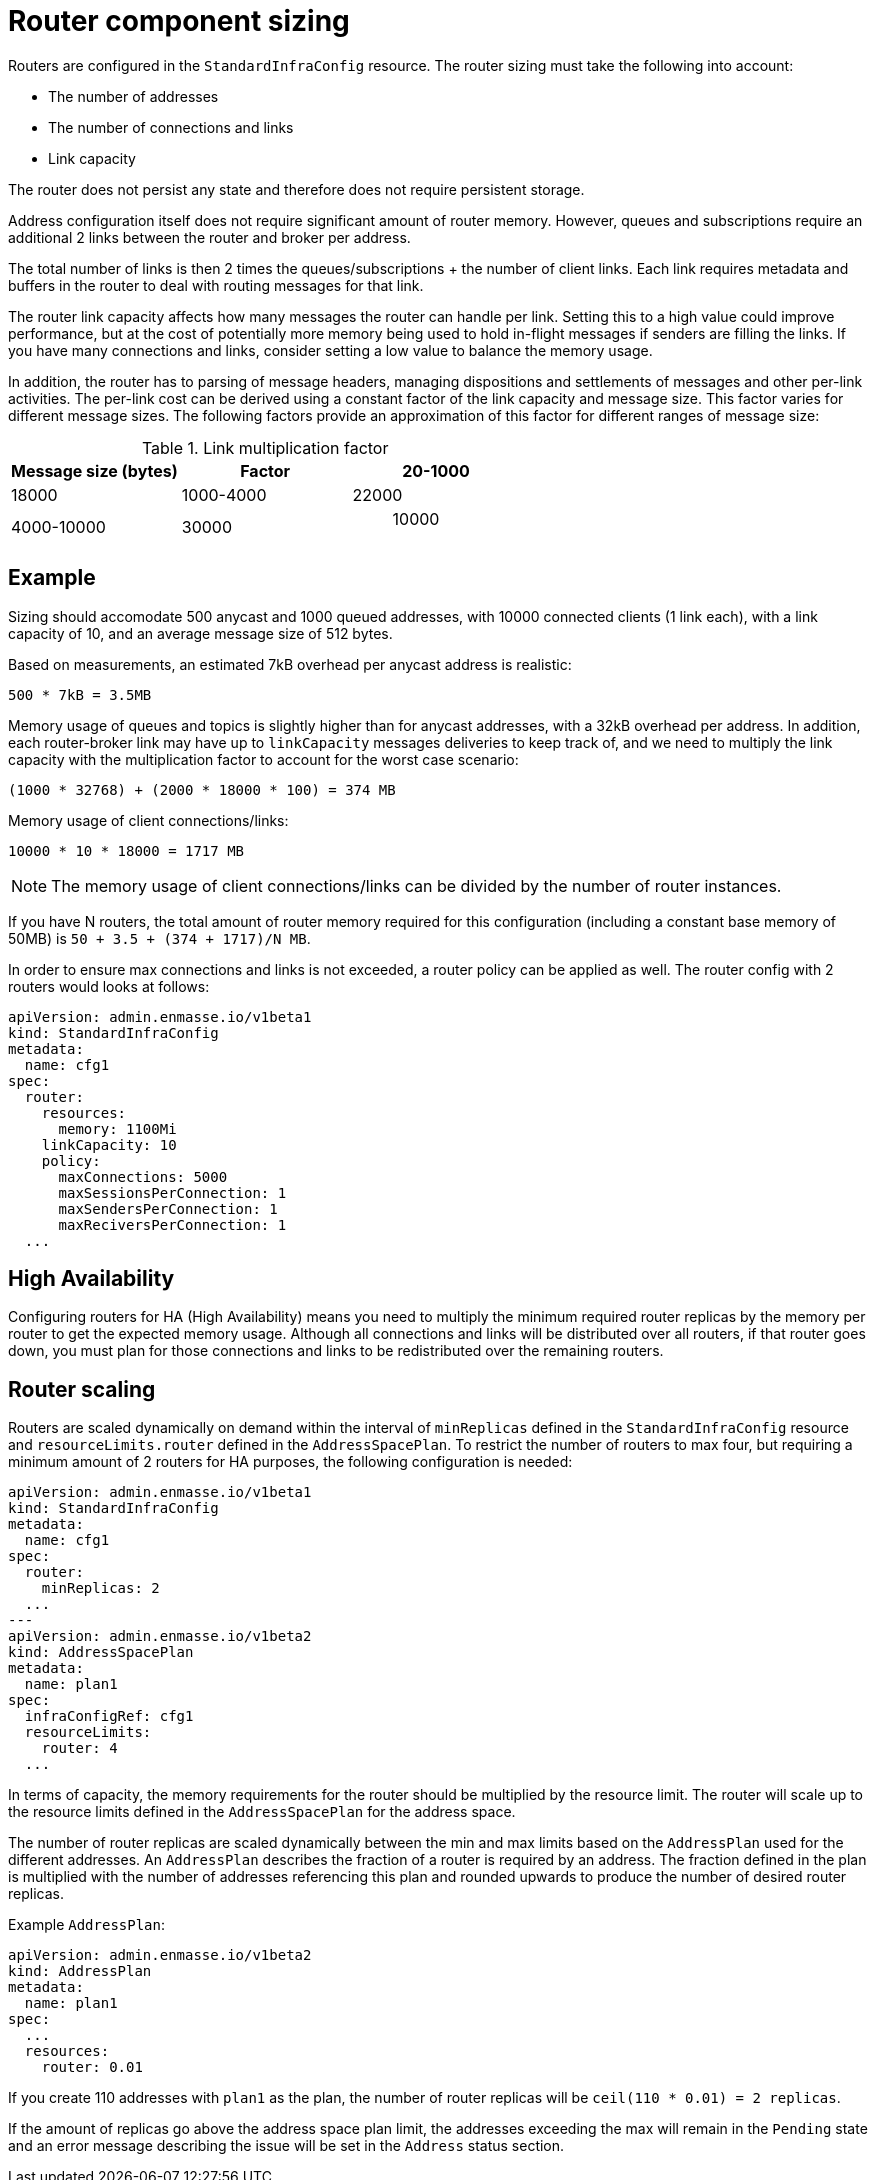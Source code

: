 // This assembly is included in the following assemblies:
//
// assembly-configuration-sizing-guide.adoc
//
[id='router-component-sizing-{context}']
= Router component sizing

Routers are configured in the `StandardInfraConfig` resource. The router sizing must take the following into account:

* The number of addresses
* The number of connections and links
* Link capacity

The router does not persist any state and therefore does not require persistent storage.

Address configuration itself does not require significant amount of router memory. However, queues and subscriptions require an additional 2 links between the router and broker per address.

The total number of links is then 2 times the queues/subscriptions + the number of client links. Each link requires metadata and buffers in the router to deal with routing messages for that link. 

The router link capacity affects how many messages the router can handle per link. Setting this to a high value could improve performance, but at the cost of potentially more memory being used to hold in-flight messages if senders are filling the links. If you have many connections and links, consider setting a low value to balance the memory usage.

In addition, the router has to parsing of message headers, managing dispositions and settlements of messages and other per-link activities. The per-link cost can be derived using a constant factor of the link capacity and message size. This factor varies for different message sizes. The following factors provide an approximation of this factor for different ranges of message size:

.Link multiplication factor
[cols="33%a,33%a,33%a",options="header"]
|===
|Message size (bytes)|Factor
|20-1000| 18000
|1000-4000| 22000
|4000-10000|30000
| > 10000 | 50000
|===

== Example

Sizing should accomodate 500 anycast and 1000 queued addresses, with 10000 connected clients (1 link each), with a link capacity of 10, and an average message size of 512 bytes.

Based on measurements, an estimated 7kB overhead per anycast address is realistic:
[options="nowrap",subs="+quotes,attributes"]
----
500 * 7kB = 3.5MB
----

Memory usage of queues and topics is slightly higher than for anycast addresses, with a 32kB overhead per address. In addition, each router-broker link may have up to `linkCapacity` messages deliveries to keep track of, and we need to multiply the link capacity with the multiplication factor to account for the worst case scenario:
[options="nowrap",subs="+quotes,attributes"]
----
(1000 * 32768) + (2000 * 18000 * 100) = 374 MB
----

Memory usage of client connections/links:
[options="nowrap",subs="+quotes,attributes"]
----
10000 * 10 * 18000 = 1717 MB
----

NOTE: The memory usage of client connections/links can be divided by the number of router instances.

If you have N routers, the total amount of router memory required for this configuration (including a constant base memory of 50MB) is `50 + 3.5 + (374 + 1717)/N MB`. 

In order to ensure max connections and links is not exceeded, a router policy can be applied as well. The router config with 2 routers would looks at follows:

[source,yaml,options="nowrap",subs="+quotes,attributes"]
----
apiVersion: admin.enmasse.io/v1beta1
kind: StandardInfraConfig 
metadata:
  name: cfg1
spec:
  router:
    resources:
      memory: 1100Mi
    linkCapacity: 10
    policy:
      maxConnections: 5000
      maxSessionsPerConnection: 1
      maxSendersPerConnection: 1
      maxReciversPerConnection: 1
  ...
----

== High Availability

Configuring routers for HA (High Availability) means you need to multiply the minimum required router replicas by the memory per router to get the expected memory usage. Although all connections and links will be distributed over all routers, if that router goes down, you must plan for those connections and links to be redistributed over the remaining routers. 

== Router scaling

Routers are scaled dynamically on demand within the interval of `minReplicas` defined in the `StandardInfraConfig` resource and `resourceLimits.router` defined in the `AddressSpacePlan`. To restrict the number of routers to max four, but requiring a minimum amount of 2 routers for HA purposes, the following configuration is needed:

----
apiVersion: admin.enmasse.io/v1beta1
kind: StandardInfraConfig 
metadata:
  name: cfg1
spec:
  router:
    minReplicas: 2
  ...
---
apiVersion: admin.enmasse.io/v1beta2
kind: AddressSpacePlan
metadata:
  name: plan1
spec:
  infraConfigRef: cfg1
  resourceLimits:
    router: 4
  ...
----

In terms of capacity, the memory requirements for the router should be multiplied by the resource limit. The router will scale up to the resource limits defined in the `AddressSpacePlan` for the address space.

The number of router replicas are scaled dynamically between the min and max limits based on the `AddressPlan` used for the different addresses. An `AddressPlan` describes the fraction of a router is required by an address. The fraction defined in the plan is multiplied with the number of addresses referencing this plan and rounded upwards to produce the number of desired router replicas. 

Example `AddressPlan`:
----
apiVersion: admin.enmasse.io/v1beta2
kind: AddressPlan
metadata:
  name: plan1
spec:
  ...
  resources:
    router: 0.01
----

If you create 110 addresses with `plan1` as the plan, the number of router replicas will be `ceil(110 * 0.01) = 2 replicas`. 

If the amount of replicas go above the address space plan limit, the addresses exceeding the max will remain in the `Pending` state and an error message describing the issue will be set in the `Address` status section.

